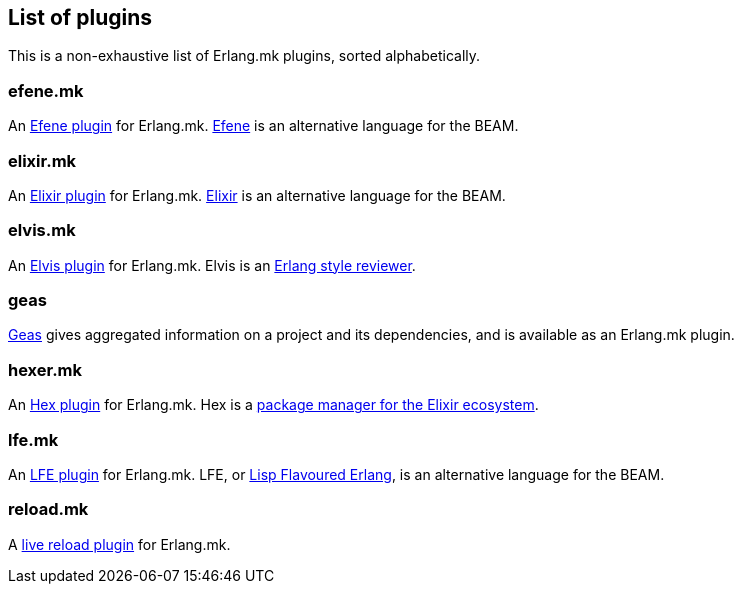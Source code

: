 [[plugins_list]]
== List of plugins

This is a non-exhaustive list of Erlang.mk plugins, sorted
alphabetically.

=== efene.mk

An https://github.com/ninenines/efene.mk[Efene plugin] for Erlang.mk.
http://efene.org/[Efene] is an alternative language for the BEAM.

=== elixir.mk

An https://github.com/botsunit/elixir.mk[Elixir plugin] for
Erlang.mk. http://elixir-lang.org/[Elixir] is an alternative
language for the BEAM.

=== elvis.mk

An https://github.com/inaka/elvis.mk[Elvis plugin] for Erlang.mk.
Elvis is an https://github.com/inaka/elvis[Erlang style reviewer].

=== geas

https://github.com/crownedgrouse/geas[Geas] gives aggregated
information on a project and its dependencies, and is available
as an Erlang.mk plugin.

=== hexer.mk

An https://github.com/inaka/hexer.mk[Hex plugin] for Erlang.mk.
Hex is a https://hex.pm/[package manager for the Elixir ecosystem].

=== lfe.mk

An https://github.com/ninenines/lfe.mk[LFE plugin] for Erlang.mk.
LFE, or http://lfe.io/[Lisp Flavoured Erlang], is an alternative
language for the BEAM.

=== reload.mk

A https://github.com/bullno1/reload.mk[live reload plugin] for Erlang.mk.
